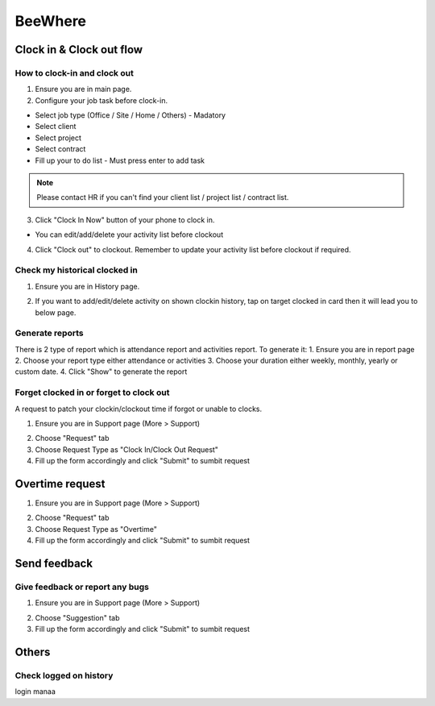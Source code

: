 .. eLeave document beewhere page

********
BeeWhere
********

Clock in & Clock out flow
*************************

How to clock-in and clock out
=============================

1. Ensure you are in main page. 
2. Configure your job task before clock-in.

* Select job type (Office / Site / Home / Others) - Madatory 
* Select client
* Select project
* Select contract
* Fill up your to do list - Must press enter to add task

.. image:: images/main_page.png
      :alt: Main Page
      :width: 300
      :align: center

.. image:: images/main_page_clockin.png
      :alt: Main Page before clock in
      :width: 300
      :align: center

.. note::  Please contact HR if you can't find your client list / project list / contract list.

3. Click "Clock In Now" button of your phone to clock in.

* You can edit/add/delete your activity list before clockout

.. image:: images/main_page_clockout.png
      :alt: Main Page after clock in
      :width: 300
      :align: center

4. Click "Clock out" to clockout. Remember to update your activity list before clockout if required.

Check my historical clocked in
==============================

1. Ensure you are in History page.

.. image:: images/history_page.png
      :alt: History page
      :width: 300
      :align: center

2. If you want to add/edit/delete activity on shown clockin history, tap on target clocked in card then it will lead you to below page.

.. image:: images/edit_history_page.png
      :alt: Edit history page
      :width: 300
      :align: center



Generate reports
=============================

There is 2 type of report which is attendance report and activities report. To generate it:
1. Ensure you are in report page
2. Choose your report type either attendance or activities
3. Choose your duration either weekly, monthly, yearly or custom date. 
4. Click "Show" to generate the report

.. image:: images/report_page.png
      :alt: Report page
      :width: 300
      :align: center


Forget clocked in or forget to clock out
========================================

A request to patch your clockin/clockout time if forgot or unable to clocks.

1. Ensure you are in Support page (More > Support)

.. image:: images/nav_to_support_page.png
      :alt: Support page navigation
      :width: 300
      :align: center

2. Choose "Request" tab
3. Choose Request Type as "Clock In/Clock Out Request"
4. Fill up the form accordingly and click "Submit" to sumbit request

.. image:: images/request_clocks.png
      :alt: Support page (request clocks)
      :width: 300
      :align: center


Overtime request
****************

1. Ensure you are in Support page (More > Support)

.. image:: images/nav_to_support_page.png
      :alt: Support page navigation
      :width: 300
      :align: center

2. Choose "Request" tab
3. Choose Request Type as "Overtime"
4. Fill up the form accordingly and click "Submit" to sumbit request

.. image:: images/overtime_request.png
      :alt: Support page (overtime)
      :width: 300
      :align: center



Send feedback
*************

Give feedback or report any bugs
================================

1. Ensure you are in Support page (More > Support)

.. image:: images/nav_to_support_page.png
      :alt: Support page navigation
      :width: 300
      :align: center

2. Choose "Suggestion" tab
3. Fill up the form accordingly and click "Submit" to sumbit request

.. image:: images/suggestion.png
      :alt: Support page (suggestion)
      :width: 300
      :align: center




Others
******

Check logged on history
=======================
login manaa

